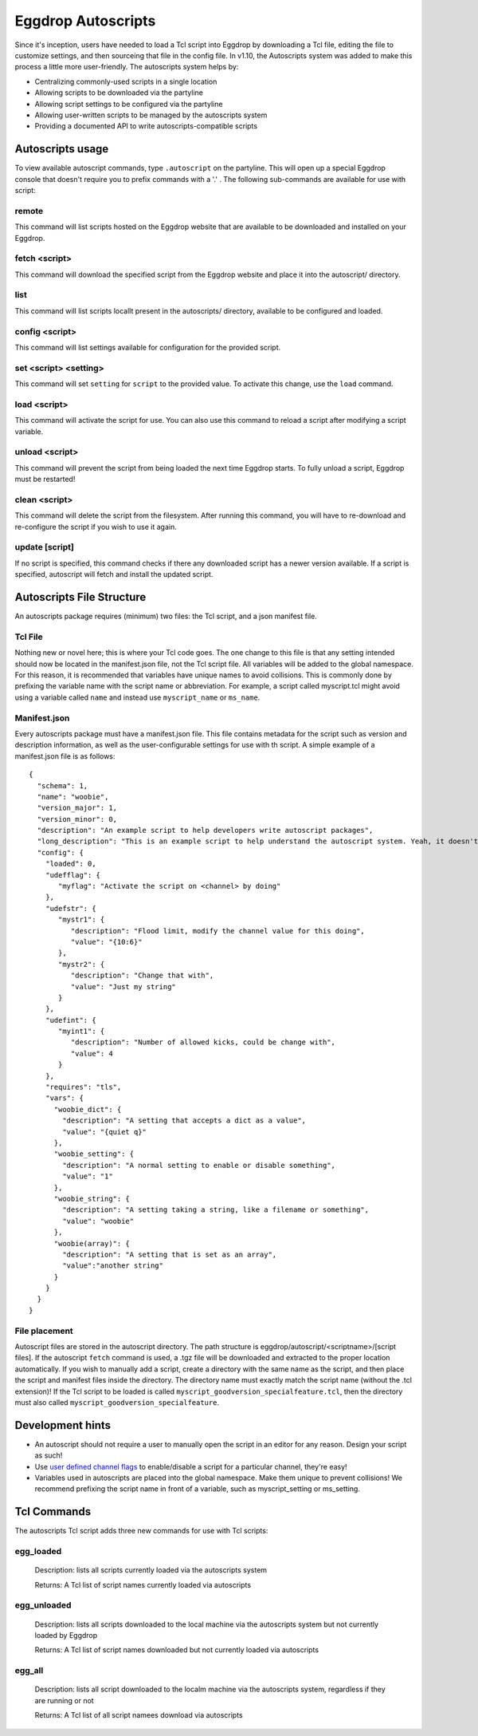 Eggdrop Autoscripts
===================

Since it's inception, users have needed to load a Tcl script into Eggdrop by downloading a Tcl file, editing the file to customize settings, and then sourceing that file in the config file. In v1.10, the Autoscripts system was added to make this process a little more user-friendly. The autoscripts system helps by:

* Centralizing commonly-used scripts in a single location
* Allowing scripts to be downloaded via the partyline
* Allowing script settings to be configured via the partyline
* Allowing user-written scripts to be managed by the autoscripts system
* Providing a documented API to write autoscripts-compatible scripts

Autoscripts usage
-----------------
To view available autoscript commands, type ``.autoscript`` on the partyline. This will open up a special Eggdrop console that doesn't require you to prefix commands with a '.' . The following sub-commands are available for use with script:

remote
^^^^^^
This command will list scripts hosted on the Eggdrop website that are available to be downloaded and installed on your Eggdrop.

fetch <script>
^^^^^^^^^^^^^^
This command will download the specified script from the Eggdrop website and place it into the autoscript/ directory.

list
^^^^
This command will list scripts locallt present in the autoscripts/ directory, available to be configured and loaded.

config <script>
^^^^^^^^^^^^^^^
This command will list settings available for configuration for the provided script.

set <script> <setting>
^^^^^^^^^^^^^^^^^^^^^^
This command will set ``setting`` for ``script`` to the provided value. To activate this change, use the ``load`` command.

load <script>
^^^^^^^^^^^^^
This command will activate the script for use. You can also use this command to reload a script after modifying a script variable.

unload <script>
^^^^^^^^^^^^^^^
This command will prevent the script from being loaded the next time Eggdrop starts. To fully unload a script, Eggdrop must be restarted!

clean <script>
^^^^^^^^^^^^^^
This command will delete the script from the filesystem. After running this command, you will have to re-download and re-configure the script if you wish to use it again.

update [script]
^^^^^^^^^^^^^^^
If no script is specified, this command checks if there any downloaded script has a newer version available. If a script is specified, autoscript will fetch and install the updated script.


Autoscripts File Structure
--------------------------
An autoscripts package requires (minimum) two files: the Tcl script, and a json manifest file. 

Tcl File
^^^^^^^^
Nothing new or novel here; this is where your Tcl code goes. The one change to this file is that any setting intended should now be located in the manifest.json file, not the Tcl script file. All variables will be added to the global namespace. For this reason, it is recommended that variables have unique names to avoid collisions. This is commonly done by prefixing the variable name with the script name or abbreviation. For example, a script called myscript.tcl might avoid using a variable called ``name`` and instead use ``myscript_name`` or ``ms_name``.

Manifest.json
^^^^^^^^^^^^^
Every autoscripts package must have a manifest.json file. This file contains metadata for the script such as version and description information, as well as the user-configurable settings for use with th script. A simple example of a manifest.json file is as follows::

  {
    "schema": 1,
    "name": "woobie",
    "version_major": 1,
    "version_minor": 0,
    "description": "An example script to help developers write autoscript packages",
    "long_description": "This is an example script to help understand the autoscript system. Yeah, it doesn't really do anything, but that's besides the point. It could, and that should be enough for anyone"
    "config": {
      "loaded": 0,
      "udefflag": {
         "myflag": "Activate the script on <channel> by doing"
      },
      "udefstr": {
         "mystr1": {
            "description": "Flood limit, modify the channel value for this doing",
            "value": "{10:6}"
         },
         "mystr2": {
            "description": "Change that with",
            "value": "Just my string"
         }
      },
      "udefint": {
         "myint1": {
            "description": "Number of allowed kicks, could be change with",
            "value": 4
         }
      },
      "requires": "tls",
      "vars": {
        "woobie_dict": {
          "description": "A setting that accepts a dict as a value",
          "value": "{quiet q}"
        },
        "woobie_setting": {
          "description": "A normal setting to enable or disable something",
          "value": "1"
        },
        "woobie_string": {
          "description": "A setting taking a string, like a filename or something",
          "value": "woobie"
        },
        "woobie(array)": {
          "description": "A setting that is set as an array",
          "value":"another string"
        }
      }
    }
  }

+--------------------------------------+------------------------------------------------------------------------------------------------------------------------------------------------------------------------------------------------------------------------------------------------------------------------+
| schema                               | The schema version of autoscript (currently 1)                                                                                                                                                                                                                         |
+--------------------------------------+------------------------------------------------------------------------------------------------------------------------------------------------------------------------------------------------------------------------------------------------------------------------+
| name                                 | The name of the script. Must match the script name (if the script is foo.tcl, then this must be foo)                                                                                                                                                                   |
+--------------------------------------+------------------------------------------------------------------------------------------------------------------------------------------------------------------------------------------------------------------------------------------------------------------------+
| version_major                        | The major version integer (ie, 1 for 1.6)                                                                                                                                                                                                                              |
+--------------------------------------+------------------------------------------------------------------------------------------------------------------------------------------------------------------------------------------------------------------------------------------------------------------------+
| version_minor                        | The minor version integer (ie, 6 for 1.6)                                                                                                                                                                                                                              |
+--------------------------------------+------------------------------------------------------------------------------------------------------------------------------------------------------------------------------------------------------------------------------------------------------------------------+
| description                          | A one-line summary of what the script does. This will be shown when available scripts are listed on the partyline via .script list.                                                                                                                                    |
+--------------------------------------+------------------------------------------------------------------------------------------------------------------------------------------------------------------------------------------------------------------------------------------------------------------------+
| long_description                     | A longer description of what the script does, similar to a README. This will be shown when a script is viewed via .script config.                                                                                                                                      |
+--------------------------------------+------------------------------------------------------------------------------------------------------------------------------------------------------------------------------------------------------------------------------------------------------------------------+
| config-loaded                        | Whether this script is currently loaded or not. It should be default set to 0.                                                                                                                                                                                         |
+--------------------------------------+------------------------------------------------------------------------------------------------------------------------------------------------------------------------------------------------------------------------------------------------------------------------+
| config-udefflag-<varname>            | Description of user-defined channel flags used by the script. This is displayed when configuration settings are displayed to the user on the partyline. The description is appended with " .chanset <channel> +<varname>"                                                                                                                        |
+--------------------------------------+------------------------------------------------------------------------------------------------------------------------------------------------------------------------------------------------------------------------------------------------------------------------+
| config-udefstr-<varname>-description | Description of user-defined channel strings used by the script. This is displayed when configuration settings are displayed to the user on the partyline. The description is appended with " .chanset <channel> <flagname> value"                                                                                                                        |
+--------------------------------------+------------------------------------------------------------------------------------------------------------------------------------------------------------------------------------------------------------------------------------------------------------------------+
| config-udefstr-<varname>-value| Default value of user-defined channel strings used by the script. This is displayed when configuration settings are displayed to the user on the partyline.                                                                                                                         |
+--------------------------------------+------------------------------------------------------------------------------------------------------------------------------------------------------------------------------------------------------------------------------------------------------------------------+
| config-udefint-<varname>-description | Description of user-defined channel integer used by the script. This is displayed when configuration settings are displayed to the user on the partyline. The description is appended with " .chanset <channel> <varnamename> value                                                                                                                       |
+--------------------------------------+------------------------------------------------------------------------------------------------------------------------------------------------------------------------------------------------------------------------------------------------------------------------+
| config-udefint-<varname>-value       | Default value of user-defined channel integer used by the script.                                                                                                                      |
+--------------------------------------+------------------------------------------------------------------------------------------------------------------------------------------------------------------------------------------------------------------------------------------------------------------------+
| config-requires                      | Any Tcl package required for use by the script, such as tls, http, json, etc.                                                                                                                                                                                          |
+--------------------------------------+------------------------------------------------------------------------------------------------------------------------------------------------------------------------------------------------------------------------------------------------------------------------+
| config-vars-<varname>                | A setting intended to be modified by the user. The 'description' field should describe what the setting does, and the 'value' field stores the current value. These settings are displayed when the configuration settings are displayed to the user on the partyline. |
+-------------------------------------+------------------------------------------------------------------------------------------------------------------------------------------------------------------------------------------------------------------------------------------------------------------------+
| config-vars-<varname>-description   | A description of the setting, displayed in the configuration listing for the script.                                                                                                                                                                                   |
+-------------------------------------+------------------------------------------------------------------------------------------------------------------------------------------------------------------------------------------------------------------------------------------------------------------------+
| config-vars-<varname>-value         | The value the setting is set to                                                                                                                                                                                                                                        |
+-------------------------------------+------------------------------------------------------------------------------------------------------------------------------------------------------------------------------------------------------------------------------------------------------------------------+

File placement
^^^^^^^^^^^^^^
Autoscript files are stored in the autoscript directory. The path structure is eggdrop/autoscript/<scriptname>/[script files]. If the autoscript ``fetch`` command is used, a .tgz file will be downloaded and extracted to the proper location automatically. If you wish to manually add a script, create a directory with the same name as the script, and then place the script and manifest files inside the directory. The directory name must exactly match the script name (without the .tcl extension)! If the Tcl script to be loaded is called ``myscript_goodversion_specialfeature.tcl``, then the directory must also called ``myscript_goodversion_specialfeature``.

Development hints
-----------------

* An autoscript should not require a user to manually open the script in an editor for any reason. Design your script as such!
* Use `user defined channel flags <https://docs.eggheads.org/using/tcl-commands.html#setudef-flag-int-str-name>`_ to enable/disable a script for a particular channel, they're easy!
* Variables used in autoscripts are placed into the global namespace. Make them unique to prevent collisions! We recommend prefixing the script name in front of a variable, such as myscript_setting or ms_setting.

Tcl Commands
------------

The autoscripts Tcl script adds three new commands for use with Tcl scripts:

egg_loaded
^^^^^^^^^^

  Description: lists all scripts currently loaded via the autoscripts system

  Returns: A Tcl list of script names currently loaded via autoscripts

egg_unloaded
^^^^^^^^^^^^

  Description: lists all scripts downloaded to the local machine via the autoscripts system but not currently loaded by Eggdrop

  Returns: A Tcl list of script names downloaded but not currently loaded via autoscripts

egg_all
^^^^^^^

  Description: lists all script downloaded to the localm machine via the autoscripts system, regardless if they are running or not

  Returns: A Tcl list of all script namees download via autoscripts
